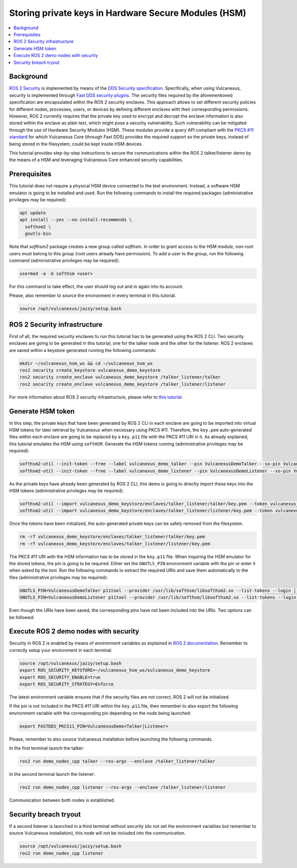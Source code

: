 .. _tutorials_security_pkcs11_pkcs11:

Storing private keys in Hardware Secure Modules (HSM)
=====================================================

.. contents::
    :depth: 2
    :local:
    :backlinks: none

Background
----------

`ROS 2 Security <https://docs.ros.org/en/jazzy/Concepts/About-Security.html>`_ is implemented by means of the `DDS Security specification <https://www.omg.org/spec/DDS-SECURITY/About-DDS-SECURITY/>`_.
Specifically, when using Vulcanexus, security is implemented through `Fast DDS security plugins <https://fast-dds.docs.eprosima.com/en/latest/fastdds/security/security.html#security>`_.
The security files required by the aforementioned specification are encapsulated within the ROS 2 security enclaves.
This approach allows to set different security policies for different nodes, processes, users, or devices by defining different enclaves with their corresponding permissions.
However, ROS 2 currently requires that the private key used to encrypt and decrypt the enclave information is also stored within the enclave as plain text, which might pose a security vulnerability.
Such vulnerability can be mitigated through the use of Hardware Security Modules (HSM).
These modules provide a query API compliant with the `PKCS #11 standard <http://docs.oasis-open.org/pkcs11/pkcs11-base/v2.40/os/pkcs11-base-v2.40-os.html>`_ for which Vulcanexus Core (through Fast DDS) provides the required support so the private keys, instead of being stored in the filesystem, could be kept inside HSM devices.

This tutorial provides step-by-step instructions to secure the communications within the ROS 2 talker/listener demo by the means of a HSM and leveraging Vulcanexus Core enhanced security capabilities.

Prerequisites
-------------

This tutorial does not require a physical HSM device connected to the test environment.
Instead, a software HSM emulator is going to be installed and used.
Run the following commands to install the required packages (administrative privileges may be required):

.. code-block:: bash

    apt update
    apt install --yes --no-install-recommends \
      softhsm2 \
      gnutls-bin

Note that `softhsm2` package creates a new group called `softhsm`.
In order to grant access to the HSM module, non-root users must belong to this group (root users already have permission).
To add a user to the group, run the following command (administrative privileges may be required):

.. code-block:: bash

    usermod -a -G softhsm <user>

For this command to take effect, the user should log out and in again into its account.

Please, also remember to source the environment in every terminal in this tutorial.

.. code-block:: bash

    source /opt/vulcanexus/jazzy/setup.bash

ROS 2 Security infrastructure
-----------------------------

First of all, the required security enclaves to run this tutorial has to be generated using the ROS 2 CLI.
Two security enclaves are going to be generated in this tutorial, one for the talker node and the other for the listener.
ROS 2 enclaves are saved within a keystore generated running the following commands:

.. code-block:: bash

    mkdir ~/vulcanexus_hsm_ws && cd ~/vulcanexus_hsm_ws
    ros2 security create_keystore vulcanexus_demo_keystore
    ros2 security create_enclave vulcanexus_demo_keystore /talker_listener/talker
    ros2 security create_enclave vulcanexus_demo_keystore /talker_listener/listener

For more information about ROS 2 security infrastructure, please refer to `this tutorial <https://docs.ros.org/en/rolling/Tutorials/Advanced/Security/The-Keystore.html>`_.

Generate HSM token
------------------

In this step, the private keys that have been generated by ROS 2 CLI in each enclave are going to be imported into virtual HSM tokens for later retrieval by Vulcanexus when necessary using PKCS #11.
Therefore, the ``key.pem`` auto-generated files within each enclave are going to be replaced by a ``key.p11`` file with the PKCS #11 URI in it.
As already explained, this tutorial emulates the HSM using ``softHSM``.
Generate the HSM tokens running (administrative privileges may be required):

.. code-block:: bash

    softhsm2-util --init-token --free --label vulcanexus_demo_talker --pin VulcanexusDemoTalker --so-pin VulcanexusDemoTalker
    softhsm2-util --init-token --free --label vulcanexus_demo_listener --pin VulcanexusDemoListener --so-pin VulcanexusDemoListener

As the private keys have already been generated by ROS 2 CLI, this demo is going to directly import these keys into the HSM tokens (administrative privileges may be required).

.. code-block:: bash

    softhsm2-util --import vulcanexus_demo_keystore/enclaves/talker_listener/talker/key.pem --token vulcanexus_demo_talker --label key --pin VulcanexusDemoTalker --id 123456789ABCDEF123456789ABCDEF
    softhsm2-util --import vulcanexus_demo_keystore/enclaves/talker_listener/listener/key.pem --token vulcanexus_demo_listener --label key --pin VulcanexusDemoListener --id 123456789ABCDEF123456789ABCDEF

Once the tokens have been initialized, the auto-generated private keys can be safely removed from the filesystem.

.. code-block:: bash

    rm -rf vulcanexus_demo_keystore/enclaves/talker_listener/talker/key.pem
    rm -rf vulcanexus_demo_keystore/enclaves/talker_listener/listener/key.pem

The PKCS #11 URI with the HSM information has to be stored in the ``key.p11`` file.
When inquiring the HSM emulator for the stored tokens, the pin is going to be required.
Either set the ``GNUTLS_PIN`` environment variable with the pin or enter it when asked by the tool.
Run the following commands to extract the required URIs and save them automatically to the files (administrative privileges may be required):

.. code-block:: bash

    GNUTLS_PIN=VulcanexusDemoTalker p11tool --provider /usr/lib/softhsm/libsofthsm2.so --list-tokens --login | grep "token=vulcanexus_demo_talker" | awk '{print $2}' > vulcanexus_demo_keystore/enclaves/talker_listener/talker/key.p11
    GNUTLS_PIN=VulcanexusDemoListener p11tool --provider /usr/lib/softhsm/libsofthsm2.so --list-tokens --login | grep "token=vulcanexus_demo_listener" | awk '{print $2}' > vulcanexus_demo_keystore/enclaves/talker_listener/listener/key.p11

Even though the URIs have been saved, the corresponding pins have not been included into the URIs.
Two options can be followed:

.. tabs::

    .. tab:: Environment variable

        .. code-block:: bash

            export FASTDDS_PKCS11_PIN=VulcanexusDemo<Talker|Listener>

    .. tab:: PKCS #11 URI

        Edit both ``key.p11`` files and add at the end the corresponding pin: ``?pin-value=VulcanexusDemo<Talker|Listener>``.

Execute ROS 2 demo nodes with security
--------------------------------------

Security in ROS 2 is enabled by means of environment variables as explained in `ROS 2 documentation <https://design.ros2.org/articles/ros2_dds_security.html>`_.
Remember to correctly setup your environment in each terminal.

.. code-block:: bash

    source /opt/vulcanexus/jazzy/setup.bash
    export ROS_SECURITY_KEYSTORE=~/vulcanexus_hsm_ws/vulcanexus_demo_keystore
    export ROS_SECURITY_ENABLE=true
    export ROS_SECURITY_STRATEGY=Enforce

The latest environment variable ensures that if the security files are not correct, ROS 2 will not be initialized.

If the pin is not included in the PKCS #11 URI within the ``key.p11`` file, then remember to also export the following environment variable with the corresponding pin depending on the node being launched:

.. code-block:: bash

    export FASTDDS_PKCS11_PIN=VulcanexusDemo<Talker|Listener>

Please, remember to also source Vulcanexus installation before launching the following commands.

In the first terminal launch the talker:

.. code-block:: bash

    ros2 run demo_nodes_cpp talker --ros-args --enclave /talker_listener/talker

In the second terminal launch the listener:

.. code-block:: bash

    ros2 run demo_nodes_cpp listener --ros-args --enclave /talker_listener/listener

Communication between both nodes is established.

Security breach tryout
----------------------

If a second listener is launched in a third terminal without security (do not set the environment variables but remember to source Vulcanexus installation), this node will not be included into the communication.

.. code-block:: bash

    source /opt/vulcanexus/jazzy/setup.bash
    ros2 run demo_nodes_cpp listener
